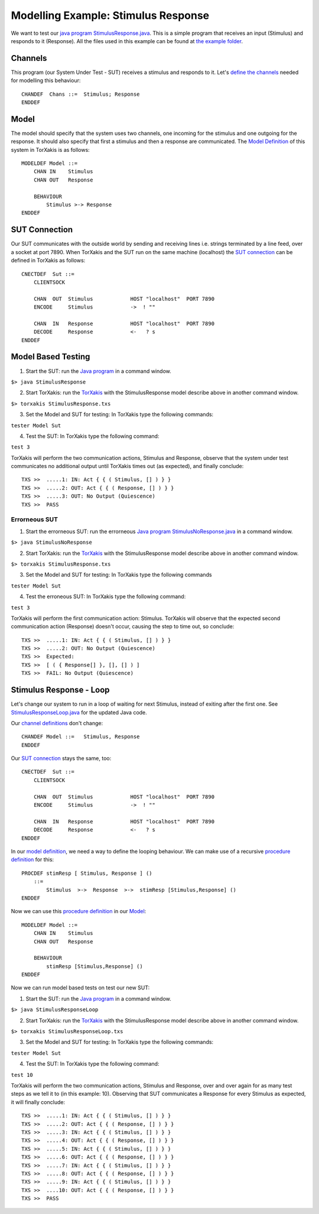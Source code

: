 Modelling Example: Stimulus Response
====================================

We want to test our `java
program <https://github.com/TorXakis/TorXakis/wiki/Java_program>`__
`StimulusResponse.java <StimulusResponse.java>`__. This is a simple
program that receives an input (Stimulus) and responds to it (Response).
All the files used in this example can be found at `the example
folder <https://github.com/TorXakis/TorXakis/tree/develop/examps/StimulusResponse>`__.

Channels
--------

This program (our System Under Test - SUT) receives a stimulus and
responds to it. Let's `define the
channels <https://github.com/TorXakis/TorXakis/wiki/ChanDefs>`__ needed
for modelling this behaviour:

::

   CHANDEF  Chans ::=  Stimulus; Response
   ENDDEF

Model
-----

The model should specify that the system uses two channels, one incoming
for the stimulus and one outgoing for the response. It should also
specify that first a stimulus and then a response are communicated. The
`Model
Definition <https://github.com/TorXakis/TorXakis/wiki/ModelDefs>`__ of
this system in TorXakis is as follows:

::

   MODELDEF Model ::=
       CHAN IN    Stimulus
       CHAN OUT   Response

       BEHAVIOUR
           Stimulus >-> Response
   ENDDEF

SUT Connection
--------------

Our SUT communicates with the outside world by sending and receiving
lines i.e. strings terminated by a line feed, over a socket at port
7890. When TorXakis and the SUT run on the same machine (localhost) the
`SUT connection <https://github.com/TorXakis/TorXakis/wiki/CnectDefs>`__
can be defined in TorXakis as follows:

::

   CNECTDEF  Sut ::=
       CLIENTSOCK

       CHAN  OUT  Stimulus            HOST "localhost"  PORT 7890
       ENCODE     Stimulus            ->  ! ""

       CHAN  IN   Response            HOST "localhost"  PORT 7890
       DECODE     Response            <-   ? s
   ENDDEF

Model Based Testing
-------------------

1. Start the SUT: run the `Java
   program <https://github.com/TorXakis/TorXakis/wiki/Java_program>`__
   in a command window.

``$> java StimulusResponse``

2. Start TorXakis: run the
   `TorXakis <https://github.com/TorXakis/TorXakis/wiki/TorXakis>`__
   with the StimulusResponse model describe above in another command
   window.

``$> torxakis StimulusResponse.txs``

3. Set the Model and SUT for testing: In TorXakis type the following
   commands:

``tester Model Sut``

4. Test the SUT: In TorXakis type the following command:

``test 3``

TorXakis will perform the two communication actions, Stimulus and
Response, observe that the system under test communicates no additional
output until TorXakis times out (as expected), and finally conclude:

::

   TXS >>  .....1: IN: Act { { ( Stimulus, [] ) } }
   TXS >>  .....2: OUT: Act { { ( Response, [] ) } }
   TXS >>  .....3: OUT: No Output (Quiescence)
   TXS >>  PASS

Errorneous SUT
~~~~~~~~~~~~~~

1. Start the errorneous SUT: run the errorneous `Java
   program <https://github.com/TorXakis/TorXakis/wiki/Java_program>`__
   `StimulusNoResponse.java <StimulusNoResponse.java>`__ in a command
   window.

``$> java StimulusNoResponse``

2. Start TorXakis: run the
   `TorXakis <https://github.com/TorXakis/TorXakis/wiki/TorXakis>`__
   with the StimulusResponse model describe above in another command
   window.

``$> torxakis StimulusResponse.txs``

3. Set the Model and SUT for testing: In TorXakis type the following
   commands

``tester Model Sut``

4. Test the erroneous SUT: In TorXakis type the following command:

``test 3``

TorXakis will perform the first communication action: Stimulus. TorXakis
will observe that the expected second communication action (Response)
doesn't occur, causing the step to time out, so conclude:

::

   TXS >>  .....1: IN: Act { { ( Stimulus, [] ) } }
   TXS >>  .....2: OUT: No Output (Quiescence)
   TXS >>  Expected:
   TXS >>  [ ( { Response[] }, [], [] ) ]
   TXS >>  FAIL: No Output (Quiescence)

Stimulus Response - Loop
------------------------

Let's change our system to run in a loop of waiting for next Stimulus,
instead of exiting after the first one. See
`StimulusResponseLoop.java <StimulusResponseLoop.java>`__ for the
updated Java code.

Our `channel
definitions <https://github.com/TorXakis/TorXakis/wiki/ChanDefs>`__
don't change:

::

   CHANDEF Model ::=   Stimulus, Response
   ENDDEF

Our `SUT
connection <https://github.com/TorXakis/TorXakis/wiki/CnectDefs>`__
stays the same, too:

::

   CNECTDEF  Sut ::=
       CLIENTSOCK

       CHAN  OUT  Stimulus            HOST "localhost"  PORT 7890
       ENCODE     Stimulus            ->  ! ""

       CHAN  IN   Response            HOST "localhost"  PORT 7890
       DECODE     Response            <-   ? s
   ENDDEF

In our `model
definition <https://github.com/TorXakis/TorXakis/wiki/ModelDefs>`__, we
need a way to define the looping behaviour. We can make use of a
recursive `procedure
definition <https://github.com/TorXakis/TorXakis/wiki/ProcDefs>`__ for
this:

::

   PROCDEF stimResp [ Stimulus, Response ] ()
       ::=
           Stimulus  >->  Response  >->  stimResp [Stimulus,Response] ()
   ENDDEF

Now we can use this `procedure
definition <https://github.com/TorXakis/TorXakis/wiki/ProcDefs>`__ in
our `Model <https://github.com/TorXakis/TorXakis/wiki/ModelDefs>`__:

::

   MODELDEF Model ::=
       CHAN IN    Stimulus
       CHAN OUT   Response

       BEHAVIOUR
           stimResp [Stimulus,Response] ()
   ENDDEF

Now we can run model based tests on test our new SUT:

1. Start the SUT: run the `Java
   program <https://github.com/TorXakis/TorXakis/wiki/Java_program>`__
   in a command window.

``$> java StimulusResponseLoop``

2. Start TorXakis: run the
   `TorXakis <https://github.com/TorXakis/TorXakis/wiki/TorXakis>`__
   with the StimulusResponse model describe above in another command
   window.

``$> torxakis StimulusResponseLoop.txs``

3. Set the Model and SUT for testing: In TorXakis type the following
   commands:

``tester Model Sut``

4. Test the SUT: In TorXakis type the following command:

``test 10``

TorXakis will perform the two communication actions, Stimulus and
Response, over and over again for as many test steps as we tell it to
(in this example: 10). Observing that SUT communicates a Response for
every Stimulus as expected, it will finally conclude:

::

   TXS >>  .....1: IN: Act { { ( Stimulus, [] ) } }
   TXS >>  .....2: OUT: Act { { ( Response, [] ) } }
   TXS >>  .....3: IN: Act { { ( Stimulus, [] ) } }
   TXS >>  .....4: OUT: Act { { ( Response, [] ) } }
   TXS >>  .....5: IN: Act { { ( Stimulus, [] ) } }
   TXS >>  .....6: OUT: Act { { ( Response, [] ) } }
   TXS >>  .....7: IN: Act { { ( Stimulus, [] ) } }
   TXS >>  .....8: OUT: Act { { ( Response, [] ) } }
   TXS >>  .....9: IN: Act { { ( Stimulus, [] ) } }
   TXS >>  ....10: OUT: Act { { ( Response, [] ) } }
   TXS >>  PASS
